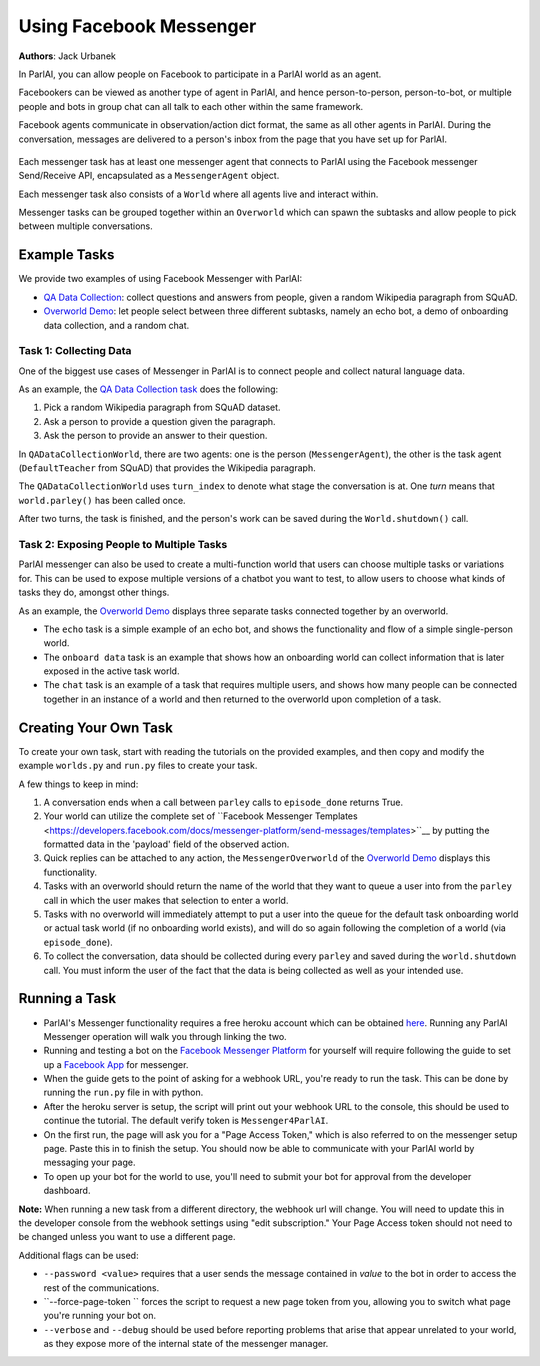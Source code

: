 ..
  Copyright (c) 2017-present, Facebook, Inc.
  All rights reserved.
  This source code is licensed under the BSD-style license found in the
  LICENSE file in the root directory of this source tree. An additional grant
  of patent rights can be found in the PATENTS file in the same directory.

Using Facebook Messenger
========================
**Authors**: Jack Urbanek

In ParlAI, you can allow people on Facebook to participate in a ParlAI world as an agent.

Facebookers can be viewed as another type of agent in ParlAI, and hence person-to-person, person-to-bot, or multiple people and bots in group chat can all talk to each other within the same framework.

Facebook agents communicate in observation/action dict format, the same as all other agents in ParlAI. During the conversation, messages are delivered to a person's inbox from the page that you have set up for ParlAI.

.. figure:: _static/img/messenger-example.png
   :align: center

Each messenger task has at least one messenger agent that connects to ParlAI using the Facebook messenger Send/Receive API, encapsulated as a ``MessengerAgent`` object.

Each messenger task also consists of a ``World`` where all agents live and interact within.

Messenger tasks can be grouped together within an ``Overworld`` which can spawn the subtasks and allow people to pick between multiple conversations.

Example Tasks
-------------

We provide two examples of using Facebook Messenger with ParlAI:

- `QA Data Collection <https://github.com/facebookresearch/ParlAI/blob/master/parlai/messenger/tasks/qa_data_collection/>`__: collect questions and answers from people, given a random Wikipedia paragraph from SQuAD.
- `Overworld Demo <https://github.com/facebookresearch/ParlAI/blob/master/parlai/mturk/tasks/overworld_demo/>`__: let people select between three different subtasks, namely an echo bot, a demo of onboarding data collection, and a random chat.

Task 1: Collecting Data
^^^^^^^^^^^^^^^^^^^^^^^

One of the biggest use cases of Messenger in ParlAI is to connect people and collect natural language data.

As an example, the `QA Data Collection task <https://github.com/facebookresearch/ParlAI/blob/master/parlai/messenger/tasks/qa_data_collection/>`__ does the following:

1. Pick a random Wikipedia paragraph from SQuAD dataset.
2. Ask a person to provide a question given the paragraph.
3. Ask the person to provide an answer to their question.

In ``QADataCollectionWorld``, there are two agents: one is the person (``MessengerAgent``), the other is the task agent (``DefaultTeacher`` from SQuAD) that provides the Wikipedia paragraph.

The ``QADataCollectionWorld`` uses ``turn_index`` to denote what stage the conversation is at. One *turn* means that ``world.parley()`` has been called once.

After two turns, the task is finished, and the person's work can be saved during the ``World.shutdown()`` call.


Task 2: Exposing People to Multiple Tasks
^^^^^^^^^^^^^^^^^^^^^^^^^^^^^^^^^^^^^^^^^

ParlAI messenger can also be used to create a multi-function world that users can choose multiple tasks or variations for. This can be used to expose multiple versions of a chatbot you want to test, to allow users to choose what kinds of tasks they do, amongst other things.

As an example, the `Overworld Demo <https://github.com/facebookresearch/ParlAI/blob/master/parlai/mturk/tasks/overworld_demo/>`__ displays three separate tasks connected together by an overworld.

- The ``echo`` task is a simple example of an echo bot, and shows the functionality and flow of a simple single-person world.
- The ``onboard data`` task is an example that shows how an onboarding world can collect information that is later exposed in the active task world.
- The ``chat`` task is an example of a task that requires multiple users, and shows how many people can be connected together in an instance of a world and then returned to the overworld upon completion of a task.


Creating Your Own Task
----------------------

To create your own task, start with reading the tutorials on the provided examples, and then copy and modify the example ``worlds.py`` and ``run.py`` files to create your task.

A few things to keep in mind:

1. A conversation ends when a call between ``parley`` calls to ``episode_done`` returns True.
2. Your world can utilize the complete set of ``Facebook Messenger Templates <https://developers.facebook.com/docs/messenger-platform/send-messages/templates>``__ by putting the formatted data in the 'payload' field of the observed action.
3. Quick replies can be attached to any action, the ``MessengerOverworld`` of the `Overworld Demo <https://github.com/facebookresearch/ParlAI/blob/master/parlai/mturk/tasks/overworld_demo/>`__ displays this functionality.
4. Tasks with an overworld should return the name of the world that they want to queue a user into from the ``parley`` call in which the user makes that selection to enter a world.
5. Tasks with no overworld will immediately attempt to put a user into the queue for the default task onboarding world or actual task world (if no onboarding world exists), and will do so again following the completion of a world (via ``episode_done``).
6. To collect the conversation, data should be collected during every ``parley`` and saved during the ``world.shutdown`` call. You must inform the user of the fact that the data is being collected as well as your intended use.


Running a Task
--------------

- ParlAI's Messenger functionality requires a free heroku account which can be obtained `here <https://signup.heroku.com/>`__. Running any ParlAI Messenger operation will walk you through linking the two.

- Running and testing a bot on the `Facebook Messenger Platform <https://developers.facebook.com/docs/messenger-platform>`__ for yourself will require following the guide to set up a `Facebook App <https://developers.facebook.com/docs/messenger-platform/getting-started/app-setup>`__ for messenger.

- When the guide gets to the point of asking for a webhook URL, you're ready to run the task. This can be done by running the ``run.py`` file in with python.

- After the heroku server is setup, the script will print out your webhook URL to the console, this should be used to continue the tutorial. The default verify token is ``Messenger4ParlAI``.

- On the first run, the page will ask you for a "Page Access Token," which is also referred to on the messenger setup page. Paste this in to finish the setup. You should now be able to communicate with your ParlAI world by messaging your page.

- To open up your bot for the world to use, you'll need to submit your bot for approval from the developer dashboard.

**Note:** When running a new task from a different directory, the webhook url will change. You will need to update this in the developer console from the webhook settings using "edit subscription." Your Page Access token should not need to be changed unless you want to use a different page.

Additional flags can be used:

- ``--password <value>`` requires that a user sends the message contained in `value` to the bot in order to access the rest of the communications.

- ``--force-page-token `` forces the script to request a new page token from you, allowing you to switch what page you're running your bot on.

- ``--verbose`` and ``--debug`` should be used before reporting problems that arise that appear unrelated to your world, as they expose more of the internal state of the messenger manager.

